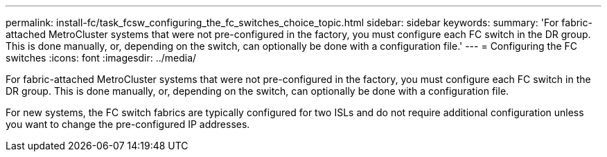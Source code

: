 ---
permalink: install-fc/task_fcsw_configuring_the_fc_switches_choice_topic.html
sidebar: sidebar
keywords: 
summary: 'For fabric-attached MetroCluster systems that were not pre-configured in the factory, you must configure each FC switch in the DR group. This is done manually, or, depending on the switch, can optionally be done with a configuration file.'
---
= Configuring the FC switches
:icons: font
:imagesdir: ../media/

[.lead]
For fabric-attached MetroCluster systems that were not pre-configured in the factory, you must configure each FC switch in the DR group. This is done manually, or, depending on the switch, can optionally be done with a configuration file.

For new systems, the FC switch fabrics are typically configured for two ISLs and do not require additional configuration unless you want to change the pre-configured IP addresses.
